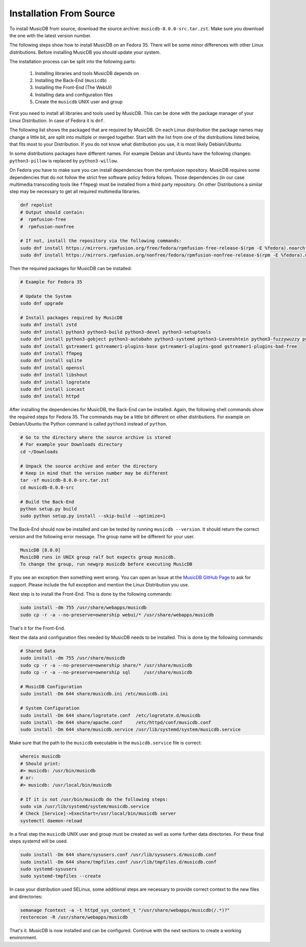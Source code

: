 Installation From Source
========================

To install MusicDB from source, download the source archive: ``musicdb-8.0.0-src.tar.zst``.
Make sure you download the one with the latest version number.

The following steps show how to install MusicDB on an Fedora 35.
There will be some minor differences with other Linux distributions.
Before installing MusicDB you should update your system.

The installation process can be split into the following parts:

    #. Installing libraries and tools MusicDB depends on
    #. Installing the Back-End (``musicdb``)
    #. Installing the Front-End (The WebUI)
    #. Installing data and configuration files
    #. Create the ``musicdb`` UNIX user and group

First you need to install all libraries and tools used by MusicDB.
This can be done with the package manager of your Linux Distribution.
In case of Fedora it is ``dnf``.

The following list shows the packaged that are required by MusicDB.
On each Linux distribution the package names may change a little bit, are split into multiple or merged together.
Start with the list from one of the distributions listed below, that fits most to your Distribution.
If you do not know what distribution you use, it is most likely Debian/Ubuntu.

.. tab:: Arch Linux

   - python
   - python-build
   - python-setuptools
   - python-gobject
   - python-autobahn
   - python-systemd
   - python-levenshtein
   - python-fuzzywuzzy
   - python-mutagen
   - python-tqdm
   - python-pillow
   - ffmpeg
   - sqlite
   - gstreamer
   - gst-plugins-base
   - gst-plugins-base-libs
   - gst-plugins-good
   - gst-plugins-bad
   - gst-plugins-bad-libs
   - libshout
   - icecast
   - logrotate
   - apache

.. tab:: Fedora

   - zstd
   - python3
   - python3-build
   - python3-devel
   - python3-setuptools
   - python3-gobject
   - python3-autobahn
   - python3-systemd
   - python3-Levenshtein
   - python3-fuzzywuzzy
   - python3-mutagen
   - python3-tqdm
   - python3-pillow
   - ffmpeg
   - sqlite
   - gstreamer1
   - gstreamer1-plugins-base
   - gstreamer1-plugins-good
   - gstreamer1-plugins-bad-free
   - openssl
   - libshout
   - icecast
   - logrotate
   - httpd

.. tab:: Debian/Ubuntu

   - zstd
   - python3-all
   - python3-setuptools
   - python3-gi
   - python3-autobahn
   - python3-systemd
   - python3-levenshtein
   - python3-fuzzywuzzy
   - python3-mutagen
   - python3-tqdm
   - python3-willow
   - ffmpeg
   - sqlite3
   - gstreamer1.0-plugins-base
   - gstreamer1.0-plugins-good
   - gstreamer1.0-plugins-bad
   - openssl
   - libshout3
   - icecast2
   - logrotate
   - apache2


In some distributions packages have different names.
For example Debian and Ubuntu have the following changes:
``python3-pillow`` is replaced by ``python3-willow``.

On Fedora you have to make sure you can install dependencies from the rpmfusion repository.
MusicDB requires some dependencies that do not follow the strict free software policy fedora follows.
Those dependencies (in our case multimedia transcoding tools like ``ffmpeg``) must be installed from a third party repository.
On other Distributions a similar step may be necessary to get all required multimedia libraries.

.. code-block:: bash

   dnf repolist
   # Output should contain:
   #  rpmfusion-free
   #  rpmfusion-nonfree

   # If not, install the repository via the following commands:
   sudo dnf install https://mirrors.rpmfusion.org/free/fedora/rpmfusion-free-release-$(rpm -E %fedora).noarch.rpm
   sudo dnf install https://mirrors.rpmfusion.org/nonfree/fedora/rpmfusion-nonfree-release-$(rpm -E %fedora).noarch.rpm

Then the required packages for MusicDB can be installed:

.. code-block:: bash

   # Example for Fedora 35

   # Update the System
   sudo dnf upgrade

   # Install packages required by MusicDB
   sudo dnf install zstd
   sudo dnf install python3 python3-build python3-devel python3-setuptools
   sudo dnf install python3-gobject python3-autobahn python3-systemd python3-Levenshtein python3-fuzzywuzzy python3-mutagen python3-tqdm python3-pillow     
   sudo dnf install gstreamer1 gstreamer1-plugins-base gstreamer1-plugins-good gstreamer1-plugins-bad-free
   sudo dnf install ffmpeg
   sudo dnf install sqlite
   sudo dnf install openssl
   sudo dnf install libshout
   sudo dnf install logrotate
   sudo dnf install icecast
   sudo dnf install httpd

After installing the dependencies for MusicDB, the Back-End can be installed.
Again, the following shell commands show the required steps for Fedora 35.
The commands may be a little bit different on other distributions.
For example on Debian/Ubuntu the Python command is called ``python3`` instead of ``python``.

.. code-block:: bash

   # Go to the directory where the source archive is stored
   # For example your Downloads directory
   cd ~/Downloads

   # Unpack the source archive and enter the directory
   # Keep in mind that the version number may be different
   tar -xf musicdb-8.0.0-src.tar.zst
   cd musicdb-8.0.0-src

   # Build the Back-End
   python setup.py build
   sudo python setup.py install --skip-build --optimize=1

The Back-End should now be installed and can be tested by running ``musicdb --version``.
It should return the correct version and the following error message.
The group name will be different for your user.

.. code-block::

   MusicDB [8.0.0]
   MusicDB runs in UNIX group ralf but expects group musicdb.
   To change the group, run newgrp musicdb before executing MusicDB

If you see an exception then something went wrong.
You can open an Issue at the `MusicDB GitHub Page <https://github.com/rstemmer/musicdb/issues>`_ to ask for support.
Please include the full exception and mention the Linux Distribution you use.

Next step is to install the Front-End.
This is done by the following commands:

.. code-block:: bash

   sudo install -dm 755 /usr/share/webapps/musicdb
   sudo cp -r -a --no-preserve=ownership webui/* /usr/share/webapps/musicdb

That's it for the Front-End.

Next the data and configuration files needed by MusicDB needs to be installed.
This is done by the following commands:

.. code-block:: bash

   # Shared Data
   sudo install -dm 755 /usr/share/musicdb
   sudo cp -r -a --no-preserve=ownership share/* /usr/share/musicdb
   sudo cp -r -a --no-preserve=ownership sql     /usr/share/musicdb

   # MusicDB Configuration
   sudo install -Dm 644 share/musicdb.ini /etc/musicdb.ini

   # System Configuration
   sudo install -Dm 644 share/logrotate.conf  /etc/logrotate.d/musicdb
   sudo install -Dm 644 share/apache.conf     /etc/httpd/conf/musicdb.conf
   sudo install -Dm 644 share/musicdb.service /usr/lib/systemd/system/musicdb.service

Make sure that the path to the ``musicdb`` executable in the ``musicdb.service`` file is correct:

.. code-block:: bash

   whereis musicdb
   # Should print:
   #> musicdb: /usr/bin/musicdb 
   # or:
   #> musicdb: /usr/local/bin/musicdb 

   # If it is not /usr/bin/musicdb do the following steps:
   sudo vim /usr/lib/systemd/system/musicdb.service
   # Check [Service]->ExecStart=/usr/local/bin/musicdb server
   systemctl daemon-reload



In a final step the ``musicdb`` UNIX user and group must be created as well as some further data directories.
For these final steps systemd will be used.

.. code-block:: bash

   sudo install -Dm 644 share/sysusers.conf /usr/lib/sysusers.d/musicdb.conf
   sudo install -Dm 644 share/tmpfiles.conf /usr/lib/tmpfiles.d/musicdb.conf
   sudo systemd-sysusers
   sudo systemd-tmpfiles --create

In case your distribution used SELinux, some additional steps are necessary to provide correct context to the new files and directories:

.. code-block:: bash

   semanage fcontext -a -t httpd_sys_content_t "/usr/share/webapps/musicdb(/.*)?"
   restorecon -R /usr/share/webapps/musicdb

That's it. MusicDB is now installed and can be configured.
Continue with the next sections to create a working environment.

